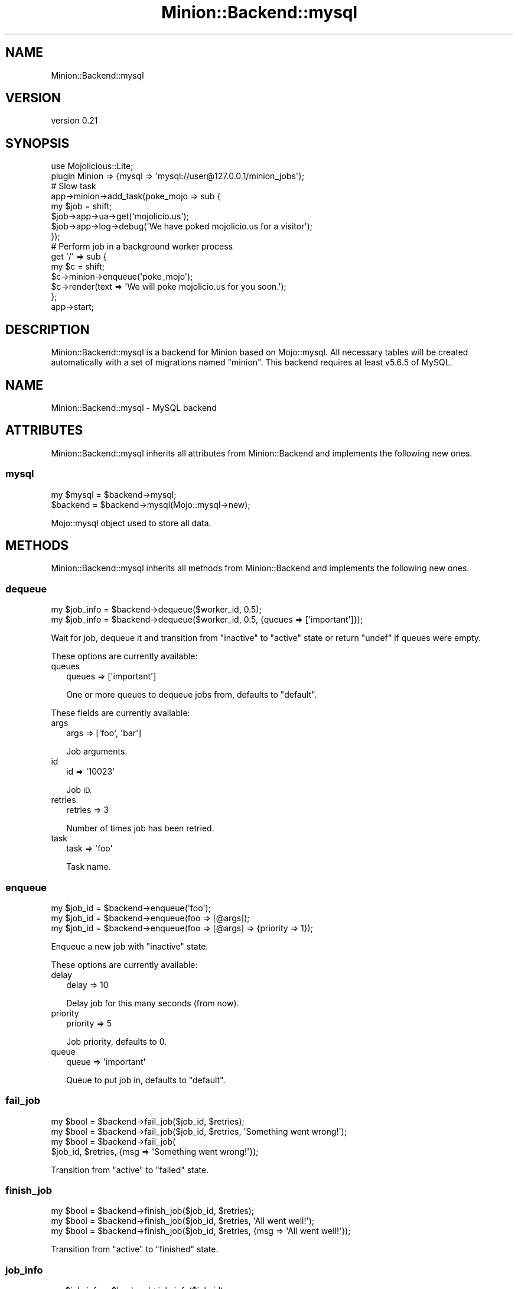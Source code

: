 .\" Automatically generated by Pod::Man 4.14 (Pod::Simple 3.40)
.\"
.\" Standard preamble:
.\" ========================================================================
.de Sp \" Vertical space (when we can't use .PP)
.if t .sp .5v
.if n .sp
..
.de Vb \" Begin verbatim text
.ft CW
.nf
.ne \\$1
..
.de Ve \" End verbatim text
.ft R
.fi
..
.\" Set up some character translations and predefined strings.  \*(-- will
.\" give an unbreakable dash, \*(PI will give pi, \*(L" will give a left
.\" double quote, and \*(R" will give a right double quote.  \*(C+ will
.\" give a nicer C++.  Capital omega is used to do unbreakable dashes and
.\" therefore won't be available.  \*(C` and \*(C' expand to `' in nroff,
.\" nothing in troff, for use with C<>.
.tr \(*W-
.ds C+ C\v'-.1v'\h'-1p'\s-2+\h'-1p'+\s0\v'.1v'\h'-1p'
.ie n \{\
.    ds -- \(*W-
.    ds PI pi
.    if (\n(.H=4u)&(1m=24u) .ds -- \(*W\h'-12u'\(*W\h'-12u'-\" diablo 10 pitch
.    if (\n(.H=4u)&(1m=20u) .ds -- \(*W\h'-12u'\(*W\h'-8u'-\"  diablo 12 pitch
.    ds L" ""
.    ds R" ""
.    ds C` ""
.    ds C' ""
'br\}
.el\{\
.    ds -- \|\(em\|
.    ds PI \(*p
.    ds L" ``
.    ds R" ''
.    ds C`
.    ds C'
'br\}
.\"
.\" Escape single quotes in literal strings from groff's Unicode transform.
.ie \n(.g .ds Aq \(aq
.el       .ds Aq '
.\"
.\" If the F register is >0, we'll generate index entries on stderr for
.\" titles (.TH), headers (.SH), subsections (.SS), items (.Ip), and index
.\" entries marked with X<> in POD.  Of course, you'll have to process the
.\" output yourself in some meaningful fashion.
.\"
.\" Avoid warning from groff about undefined register 'F'.
.de IX
..
.nr rF 0
.if \n(.g .if rF .nr rF 1
.if (\n(rF:(\n(.g==0)) \{\
.    if \nF \{\
.        de IX
.        tm Index:\\$1\t\\n%\t"\\$2"
..
.        if !\nF==2 \{\
.            nr % 0
.            nr F 2
.        \}
.    \}
.\}
.rr rF
.\" ========================================================================
.\"
.IX Title "Minion::Backend::mysql 3"
.TH Minion::Backend::mysql 3 "2020-08-01" "perl v5.32.0" "User Contributed Perl Documentation"
.\" For nroff, turn off justification.  Always turn off hyphenation; it makes
.\" way too many mistakes in technical documents.
.if n .ad l
.nh
.SH "NAME"
Minion::Backend::mysql
.SH "VERSION"
.IX Header "VERSION"
version 0.21
.SH "SYNOPSIS"
.IX Header "SYNOPSIS"
.Vb 1
\&  use Mojolicious::Lite;
\&
\&  plugin Minion => {mysql => \*(Aqmysql://user@127.0.0.1/minion_jobs\*(Aq};
\&
\&  # Slow task
\&  app\->minion\->add_task(poke_mojo => sub {
\&    my $job = shift;
\&    $job\->app\->ua\->get(\*(Aqmojolicio.us\*(Aq);
\&    $job\->app\->log\->debug(\*(AqWe have poked mojolicio.us for a visitor\*(Aq);
\&  });
\&
\&  # Perform job in a background worker process
\&  get \*(Aq/\*(Aq => sub {
\&    my $c = shift;
\&    $c\->minion\->enqueue(\*(Aqpoke_mojo\*(Aq);
\&    $c\->render(text => \*(AqWe will poke mojolicio.us for you soon.\*(Aq);
\&  };
\&
\&  app\->start;
.Ve
.SH "DESCRIPTION"
.IX Header "DESCRIPTION"
Minion::Backend::mysql is a backend for Minion based on Mojo::mysql. All
necessary tables will be created automatically with a set of migrations named
\&\f(CW\*(C`minion\*(C'\fR. This backend requires at least v5.6.5 of MySQL.
.SH "NAME"
Minion::Backend::mysql \- MySQL backend
.SH "ATTRIBUTES"
.IX Header "ATTRIBUTES"
Minion::Backend::mysql inherits all attributes from Minion::Backend and
implements the following new ones.
.SS "mysql"
.IX Subsection "mysql"
.Vb 2
\&  my $mysql   = $backend\->mysql;
\&  $backend = $backend\->mysql(Mojo::mysql\->new);
.Ve
.PP
Mojo::mysql object used to store all data.
.SH "METHODS"
.IX Header "METHODS"
Minion::Backend::mysql inherits all methods from Minion::Backend and
implements the following new ones.
.SS "dequeue"
.IX Subsection "dequeue"
.Vb 2
\&  my $job_info = $backend\->dequeue($worker_id, 0.5);
\&  my $job_info = $backend\->dequeue($worker_id, 0.5, {queues => [\*(Aqimportant\*(Aq]});
.Ve
.PP
Wait for job, dequeue it and transition from \f(CW\*(C`inactive\*(C'\fR to \f(CW\*(C`active\*(C'\fR state or
return \f(CW\*(C`undef\*(C'\fR if queues were empty.
.PP
These options are currently available:
.IP "queues" 2
.IX Item "queues"
.Vb 1
\&  queues => [\*(Aqimportant\*(Aq]
.Ve
.Sp
One or more queues to dequeue jobs from, defaults to \f(CW\*(C`default\*(C'\fR.
.PP
These fields are currently available:
.IP "args" 2
.IX Item "args"
.Vb 1
\&  args => [\*(Aqfoo\*(Aq, \*(Aqbar\*(Aq]
.Ve
.Sp
Job arguments.
.IP "id" 2
.IX Item "id"
.Vb 1
\&  id => \*(Aq10023\*(Aq
.Ve
.Sp
Job \s-1ID.\s0
.IP "retries" 2
.IX Item "retries"
.Vb 1
\&  retries => 3
.Ve
.Sp
Number of times job has been retried.
.IP "task" 2
.IX Item "task"
.Vb 1
\&  task => \*(Aqfoo\*(Aq
.Ve
.Sp
Task name.
.SS "enqueue"
.IX Subsection "enqueue"
.Vb 3
\&  my $job_id = $backend\->enqueue(\*(Aqfoo\*(Aq);
\&  my $job_id = $backend\->enqueue(foo => [@args]);
\&  my $job_id = $backend\->enqueue(foo => [@args] => {priority => 1});
.Ve
.PP
Enqueue a new job with \f(CW\*(C`inactive\*(C'\fR state.
.PP
These options are currently available:
.IP "delay" 2
.IX Item "delay"
.Vb 1
\&  delay => 10
.Ve
.Sp
Delay job for this many seconds (from now).
.IP "priority" 2
.IX Item "priority"
.Vb 1
\&  priority => 5
.Ve
.Sp
Job priority, defaults to \f(CW0\fR.
.IP "queue" 2
.IX Item "queue"
.Vb 1
\&  queue => \*(Aqimportant\*(Aq
.Ve
.Sp
Queue to put job in, defaults to \f(CW\*(C`default\*(C'\fR.
.SS "fail_job"
.IX Subsection "fail_job"
.Vb 4
\&  my $bool = $backend\->fail_job($job_id, $retries);
\&  my $bool = $backend\->fail_job($job_id, $retries, \*(AqSomething went wrong!\*(Aq);
\&  my $bool = $backend\->fail_job(
\&    $job_id, $retries, {msg => \*(AqSomething went wrong!\*(Aq});
.Ve
.PP
Transition from \f(CW\*(C`active\*(C'\fR to \f(CW\*(C`failed\*(C'\fR state.
.SS "finish_job"
.IX Subsection "finish_job"
.Vb 3
\&  my $bool = $backend\->finish_job($job_id, $retries);
\&  my $bool = $backend\->finish_job($job_id, $retries, \*(AqAll went well!\*(Aq);
\&  my $bool = $backend\->finish_job($job_id, $retries, {msg => \*(AqAll went well!\*(Aq});
.Ve
.PP
Transition from \f(CW\*(C`active\*(C'\fR to \f(CW\*(C`finished\*(C'\fR state.
.SS "job_info"
.IX Subsection "job_info"
.Vb 1
\&  my $job_info = $backend\->job_info($job_id);
.Ve
.PP
Get information about a job or return \f(CW\*(C`undef\*(C'\fR if job does not exist.
.PP
.Vb 2
\&  # Check job state
\&  my $state = $backend\->job_info($job_id)\->{state};
\&
\&  # Get job result
\&  my $result = $backend\->job_info($job_id)\->{result};
.Ve
.PP
These fields are currently available:
.IP "args" 2
.IX Item "args"
.Vb 1
\&  args => [\*(Aqfoo\*(Aq, \*(Aqbar\*(Aq]
.Ve
.Sp
Job arguments.
.IP "created" 2
.IX Item "created"
.Vb 1
\&  created => 784111777
.Ve
.Sp
Time job was created.
.IP "delayed" 2
.IX Item "delayed"
.Vb 1
\&  delayed => 784111777
.Ve
.Sp
Time job was delayed to.
.IP "finished" 2
.IX Item "finished"
.Vb 1
\&  finished => 784111777
.Ve
.Sp
Time job was finished.
.IP "priority" 2
.IX Item "priority"
.Vb 1
\&  priority => 3
.Ve
.Sp
Job priority.
.IP "queue" 2
.IX Item "queue"
.Vb 1
\&  queue => \*(Aqimportant\*(Aq
.Ve
.Sp
Queue name.
.IP "result" 2
.IX Item "result"
.Vb 1
\&  result => \*(AqAll went well!\*(Aq
.Ve
.Sp
Job result.
.IP "retried" 2
.IX Item "retried"
.Vb 1
\&  retried => 784111777
.Ve
.Sp
Time job has been retried.
.IP "retries" 2
.IX Item "retries"
.Vb 1
\&  retries => 3
.Ve
.Sp
Number of times job has been retried.
.IP "started" 2
.IX Item "started"
.Vb 1
\&  started => 784111777
.Ve
.Sp
Time job was started.
.IP "state" 2
.IX Item "state"
.Vb 1
\&  state => \*(Aqinactive\*(Aq
.Ve
.Sp
Current job state, usually \f(CW\*(C`active\*(C'\fR, \f(CW\*(C`failed\*(C'\fR, \f(CW\*(C`finished\*(C'\fR or \f(CW\*(C`inactive\*(C'\fR.
.IP "task" 2
.IX Item "task"
.Vb 1
\&  task => \*(Aqfoo\*(Aq
.Ve
.Sp
Task name.
.IP "worker" 2
.IX Item "worker"
.Vb 1
\&  worker => \*(Aq154\*(Aq
.Ve
.Sp
Id of worker that is processing the job.
.SS "list_jobs"
.IX Subsection "list_jobs"
.Vb 2
\&  my $batch = $backend\->list_jobs($offset, $limit);
\&  my $batch = $backend\->list_jobs($offset, $limit, {states => \*(Aqinactive\*(Aq});
.Ve
.PP
Returns the same information as \*(L"job_info\*(R" but in batches.
.PP
These options are currently available:
.IP "state" 2
.IX Item "state"
.Vb 1
\&  state => \*(Aqinactive\*(Aq
.Ve
.Sp
List only jobs in this state.
.IP "task" 2
.IX Item "task"
.Vb 1
\&  task => \*(Aqtest\*(Aq
.Ve
.Sp
List only jobs for this task.
.SS "list_workers"
.IX Subsection "list_workers"
.Vb 1
\&  my $batch = $backend\->list_workers($offset, $limit);
.Ve
.PP
Returns the same information as \*(L"worker_info\*(R" but in batches.
.SS "new"
.IX Subsection "new"
.Vb 1
\&  my $backend = Minion::Backend::mysql\->new(\*(Aqmysql://mysql@/test\*(Aq);
.Ve
.PP
Construct a new Minion::Backend::mysql object.
.SS "register_worker"
.IX Subsection "register_worker"
.Vb 2
\&  my $worker_id = $backend\->register_worker;
\&  my $worker_id = $backend\->register_worker($worker_id);
.Ve
.PP
Register worker or send heartbeat to show that this worker is still alive.
.SS "remove_job"
.IX Subsection "remove_job"
.Vb 1
\&  my $bool = $backend\->remove_job($job_id);
.Ve
.PP
Remove \f(CW\*(C`failed\*(C'\fR, \f(CW\*(C`finished\*(C'\fR or \f(CW\*(C`inactive\*(C'\fR job from queue.
.SS "repair"
.IX Subsection "repair"
.Vb 1
\&  $backend\->repair;
.Ve
.PP
Repair worker registry and job queue if necessary.
.SS "reset"
.IX Subsection "reset"
.Vb 1
\&  $backend\->reset;
.Ve
.PP
Reset job queue.
.SS "retry_job"
.IX Subsection "retry_job"
.Vb 2
\&  my $bool = $backend\->retry_job($job_id, $retries);
\&  my $bool = $backend\->retry_job($job_id, $retries, {delay => 10});
.Ve
.PP
Transition from \f(CW\*(C`failed\*(C'\fR or \f(CW\*(C`finished\*(C'\fR state back to \f(CW\*(C`inactive\*(C'\fR.
.PP
These options are currently available:
.IP "delay" 2
.IX Item "delay"
.Vb 1
\&  delay => 10
.Ve
.Sp
Delay job for this many seconds (from now).
.IP "parents" 2
.IX Item "parents"
.Vb 1
\&  parents => [$id1, $id2, $id3]
.Ve
.Sp
Jobs this job depends on.
.IP "priority" 2
.IX Item "priority"
.Vb 1
\&  priority => 5
.Ve
.Sp
Job priority.
.IP "queue" 2
.IX Item "queue"
.Vb 1
\&  queue => \*(Aqimportant\*(Aq
.Ve
.Sp
Queue to put job in.
.SS "stats"
.IX Subsection "stats"
.Vb 1
\&  my $stats = $backend\->stats;
.Ve
.PP
Get statistics for jobs and workers.
.SS "unregister_worker"
.IX Subsection "unregister_worker"
.Vb 1
\&  $backend\->unregister_worker($worker_id);
.Ve
.PP
Unregister worker.
.SS "worker_info"
.IX Subsection "worker_info"
.Vb 1
\&  my $worker_info = $backend\->worker_info($worker_id);
.Ve
.PP
Get information about a worker or return \f(CW\*(C`undef\*(C'\fR if worker does not exist.
.PP
.Vb 2
\&  # Check worker host
\&  my $host = $backend\->worker_info($worker_id)\->{host};
.Ve
.PP
These fields are currently available:
.IP "host" 2
.IX Item "host"
.Vb 1
\&  host => \*(Aqlocalhost\*(Aq
.Ve
.Sp
Worker host.
.IP "jobs" 2
.IX Item "jobs"
.Vb 1
\&  jobs => [\*(Aq10023\*(Aq, \*(Aq10024\*(Aq, \*(Aq10025\*(Aq, \*(Aq10029\*(Aq]
.Ve
.Sp
Ids of jobs the worker is currently processing.
.IP "notified" 2
.IX Item "notified"
.Vb 1
\&  notified => 784111777
.Ve
.Sp
Last time worker sent a heartbeat.
.IP "pid" 2
.IX Item "pid"
.Vb 1
\&  pid => 12345
.Ve
.Sp
Process id of worker.
.IP "started" 2
.IX Item "started"
.Vb 1
\&  started => 784111777
.Ve
.Sp
Time worker was started.
.SH "SEE ALSO"
.IX Header "SEE ALSO"
Minion, Mojolicious::Guides, <http://mojolicio.us>.
.SH "AUTHORS"
.IX Header "AUTHORS"
.IP "\(bu" 4
Brian Medley <bpmedley@cpan.org>
.IP "\(bu" 4
Doug Bell <preaction@cpan.org>
.SH "CONTRIBUTORS"
.IX Header "CONTRIBUTORS"
.IP "\(bu" 4
Alexander Nalobin <nalobin@reg.ru>
.IP "\(bu" 4
Dmitry Krylov <pentabion@gmail.com>
.IP "\(bu" 4
Jason A. Crome <jcrome@empoweredbenefits.com>
.IP "\(bu" 4
Larry Leszczynski <larryl@cpan.org>
.IP "\(bu" 4
Olaf Alders <olaf@wundersolutions.com>
.IP "\(bu" 4
Paul Cochrane <paul@liekut.de>
.IP "\(bu" 4
Zoffix Znet <cpan@zoffix.com>
.SH "COPYRIGHT AND LICENSE"
.IX Header "COPYRIGHT AND LICENSE"
This software is copyright (c) 2017 by Doug Bell and Brian Medley.
.PP
This is free software; you can redistribute it and/or modify it under
the same terms as the Perl 5 programming language system itself.
